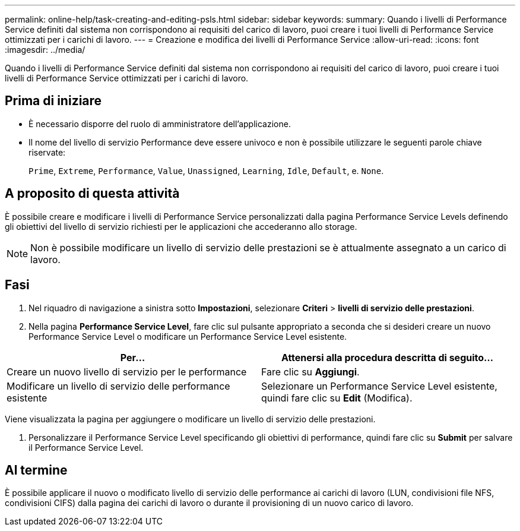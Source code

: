 ---
permalink: online-help/task-creating-and-editing-psls.html 
sidebar: sidebar 
keywords:  
summary: Quando i livelli di Performance Service definiti dal sistema non corrispondono ai requisiti del carico di lavoro, puoi creare i tuoi livelli di Performance Service ottimizzati per i carichi di lavoro. 
---
= Creazione e modifica dei livelli di Performance Service
:allow-uri-read: 
:icons: font
:imagesdir: ../media/


[role="lead"]
Quando i livelli di Performance Service definiti dal sistema non corrispondono ai requisiti del carico di lavoro, puoi creare i tuoi livelli di Performance Service ottimizzati per i carichi di lavoro.



== Prima di iniziare

* È necessario disporre del ruolo di amministratore dell'applicazione.
* Il nome del livello di servizio Performance deve essere univoco e non è possibile utilizzare le seguenti parole chiave riservate:
+
`Prime`, `Extreme`, `Performance`, `Value`, `Unassigned`, `Learning`, `Idle`, `Default`, e. `None`.





== A proposito di questa attività

È possibile creare e modificare i livelli di Performance Service personalizzati dalla pagina Performance Service Levels definendo gli obiettivi del livello di servizio richiesti per le applicazioni che accederanno allo storage.

[NOTE]
====
Non è possibile modificare un livello di servizio delle prestazioni se è attualmente assegnato a un carico di lavoro.

====


== Fasi

. Nel riquadro di navigazione a sinistra sotto *Impostazioni*, selezionare *Criteri* > *livelli di servizio delle prestazioni*.
. Nella pagina *Performance Service Level*, fare clic sul pulsante appropriato a seconda che si desideri creare un nuovo Performance Service Level o modificare un Performance Service Level esistente.


[cols="2*"]
|===
| Per... | Attenersi alla procedura descritta di seguito... 


 a| 
Creare un nuovo livello di servizio per le performance
 a| 
Fare clic su *Aggiungi*.



 a| 
Modificare un livello di servizio delle performance esistente
 a| 
Selezionare un Performance Service Level esistente, quindi fare clic su *Edit* (Modifica).

|===
Viene visualizzata la pagina per aggiungere o modificare un livello di servizio delle prestazioni.

. Personalizzare il Performance Service Level specificando gli obiettivi di performance, quindi fare clic su *Submit* per salvare il Performance Service Level.




== Al termine

È possibile applicare il nuovo o modificato livello di servizio delle performance ai carichi di lavoro (LUN, condivisioni file NFS, condivisioni CIFS) dalla pagina dei carichi di lavoro o durante il provisioning di un nuovo carico di lavoro.
